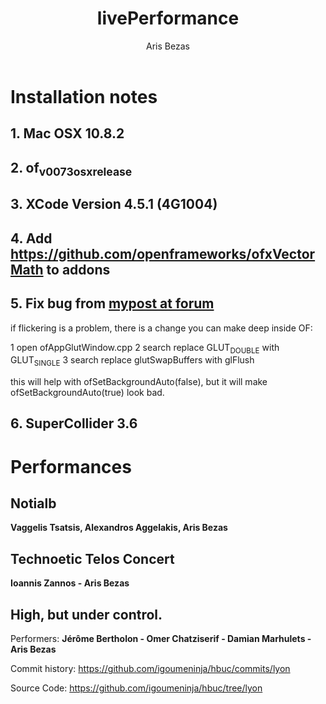 #+title: livePerformance
#+author: Aris Bezas

* Installation notes
** 1. Mac OSX 10.8.2
** 2. of_v0073_osx_release 
** 3. XCode Version 4.5.1 (4G1004)
** 4. Add https://github.com/openframeworks/ofxVectorMath to addons
** 5. Fix bug from [[http://forum.openframeworks.cc/index.php/topic,7753.msg36287.html#msg36287][mypost at forum]]
if flickering is a problem, there is a change you can make deep inside OF:

1 open ofAppGlutWindow.cpp
2 search replace GLUT_DOUBLE with GLUT_SINGLE
3 search replace glutSwapBuffers with glFlush

this will help with ofSetBackgroundAuto(false), but it will make ofSetBackgroundAuto(true) look bad.

** 6. SuperCollider 3.6


* Performances
** Notialb

*Vaggelis Tsatsis, Alexandros Aggelakis, Aris Bezas*

** Technoetic Telos Concert
   *Ioannis Zannos - Aris Bezas*

** High, but under control.
   Performers:
   *Jérôme Bertholon - Omer Chatziserif - Damian Marhulets - Aris Bezas*

   Commit history:
   https://github.com/igoumeninja/hbuc/commits/lyon

   Source Code:
   https://github.com/igoumeninja/hbuc/tree/lyon
